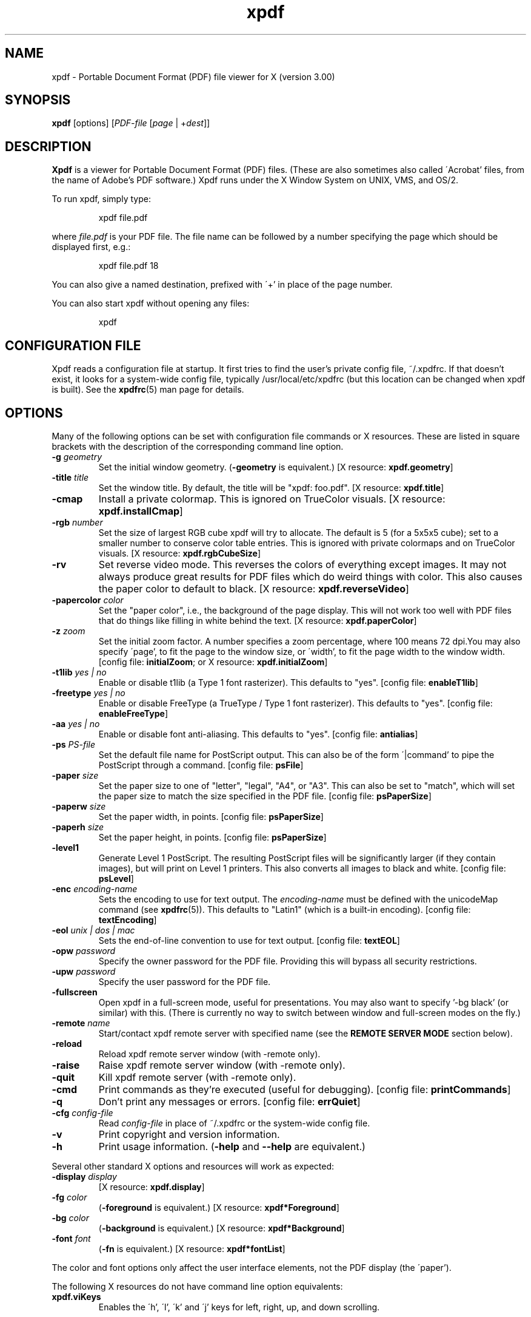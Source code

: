 .\" Copyright 1996-2004 Glyph & Cog, LLC
.TH xpdf 1 "22 January 2004"
.SH NAME
xpdf \- Portable Document Format (PDF) file viewer for X (version 3.00)
.SH SYNOPSIS
.B xpdf
[options]
.RI [ PDF-file
.RI [ page " | +" dest ]]
.SH DESCRIPTION
.B Xpdf
is a viewer for Portable Document Format (PDF) files.  (These are also
sometimes also called \'Acrobat' files, from the name of Adobe's PDF
software.)  Xpdf runs under the X Window System on UNIX, VMS, and
OS/2.
.PP
To run xpdf, simply type:
.PP
.RS
xpdf file.pdf
.RE
.PP
where
.I file.pdf
is your PDF file.  The file name can be followed by a number
specifying the page which should be displayed first, e.g.:
.PP
.RS
xpdf file.pdf 18
.RE
.PP
You can also give a named destination, prefixed with \'+' in place of
the page number.
.PP
You can also start xpdf without opening any files:
.PP
.RS
xpdf
.RE
.SH CONFIGURATION FILE
Xpdf reads a configuration file at startup.  It first tries to find
the user's private config file, ~/.xpdfrc.  If that doesn't exist, it
looks for a system-wide config file, typically /usr/local/etc/xpdfrc
(but this location can be changed when xpdf is built).  See the
.BR xpdfrc (5)
man page for details.
.SH OPTIONS
Many of the following options can be set with configuration file
commands or X resources.  These are listed in square brackets with the
description of the corresponding command line option.
.TP
.BI \-g " geometry"
Set the initial window geometry.
.RB ( \-geometry
is equivalent.)
.RB "[X resource: " xpdf.geometry ]
.TP
.BI \-title " title"
Set the window title.  By default, the title will be "xpdf: foo.pdf".
.RB "[X resource: " xpdf.title ]
.TP
.B \-cmap
Install a private colormap.  This is ignored on TrueColor visuals.
.RB "[X resource: " xpdf.installCmap ]
.TP
.BI \-rgb " number"
Set the size of largest RGB cube xpdf will try to allocate.  The
default is 5 (for a 5x5x5 cube); set to a smaller number to conserve
color table entries.  This is ignored with private colormaps and on
TrueColor visuals.
.RB "[X resource: " xpdf.rgbCubeSize ]
.TP
.B \-rv
Set reverse video mode.  This reverses the colors of everything except
images.  It may not always produce great results for PDF files which
do weird things with color.  This also causes the paper color to
default to black.
.RB "[X resource: " xpdf.reverseVideo ]
.TP
.BI \-papercolor " color"
Set the "paper color", i.e., the background of the page display.  This
will not work too well with PDF files that do things like filling in
white behind the text.
.RB "[X resource: " xpdf.paperColor ]
.TP
.BI \-z " zoom"
Set the initial zoom factor.  A number specifies a zoom percentage,
where 100 means 72 dpi.You may also specify \'page', to fit the page
to the window size, or \'width', to fit the page width to the window
width.
.RB "[config file: " initialZoom "; or X resource: " xpdf.initialZoom ]
.TP
.BI \-t1lib " yes | no"
Enable or disable t1lib (a Type 1 font rasterizer).  This defaults to
"yes".
.RB "[config file: " enableT1lib ]
.TP
.BI \-freetype " yes | no"
Enable or disable FreeType (a TrueType / Type 1 font rasterizer).
This defaults to "yes".
.RB "[config file: " enableFreeType ]
.TP
.BI \-aa " yes | no"
Enable or disable font anti-aliasing.  This defaults to "yes".
.RB "[config file: " antialias ]
.TP
.BI \-ps " PS-file"
Set the default file name for PostScript output.  This can also be of
the form \'|command' to pipe the PostScript through a command.
.RB "[config file: " psFile ]
.TP
.BI \-paper " size"
Set the paper size to one of "letter", "legal", "A4", or "A3".  This
can also be set to "match", which will set the paper size to match the
size specified in the PDF file.
.RB "[config file: " psPaperSize ]
.TP
.BI \-paperw " size"
Set the paper width, in points.
.RB "[config file: " psPaperSize ]
.TP
.BI \-paperh " size"
Set the paper height, in points.
.RB "[config file: " psPaperSize ]
.TP
.B \-level1
Generate Level 1 PostScript.  The resulting PostScript files will be
significantly larger (if they contain images), but will print on Level
1 printers.  This also converts all images to black and white.
.RB "[config file: " psLevel ]
.TP
.BI \-enc " encoding-name"
Sets the encoding to use for text output.  The
.I encoding\-name
must be defined with the unicodeMap command (see
.BR xpdfrc (5)).
This defaults to "Latin1" (which is a built-in encoding).
.RB "[config file: " textEncoding ]
.TP
.BI \-eol " unix | dos | mac"
Sets the end-of-line convention to use for text output.
.RB "[config file: " textEOL ]
.TP
.BI \-opw " password"
Specify the owner password for the PDF file.  Providing this will
bypass all security restrictions.
.TP
.BI \-upw " password"
Specify the user password for the PDF file.
.TP
.B \-fullscreen
Open xpdf in a full-screen mode, useful for presentations.  You may
also want to specify '-bg black' (or similar) with this.  (There is
currently no way to switch between window and full-screen modes on the
fly.)
.TP
.BI \-remote " name"
Start/contact xpdf remote server with specified name (see the
.B "REMOTE SERVER MODE"
section below).
.TP
.B \-reload
Reload xpdf remote server window (with -remote only).
.TP
.B \-raise
Raise xpdf remote server window (with -remote only).
.TP
.B \-quit
Kill xpdf remote server (with -remote only).
.TP
.B \-cmd
Print commands as they're executed (useful for debugging).
.RB "[config file: " printCommands ]
.TP
.B \-q
Don't print any messages or errors.
.RB "[config file: " errQuiet ]
.TP
.BI \-cfg " config-file"
Read
.I config-file
in place of ~/.xpdfrc or the system-wide config file.
.TP
.B \-v
Print copyright and version information.
.TP
.B \-h
Print usage information.
.RB ( \-help
and
.B \-\-help
are equivalent.)
.PP
Several other standard X options and resources will work as expected:
.TP
.BI \-display " display"
.RB "[X resource: " xpdf.display ]
.TP
.BI \-fg " color"
.RB ( \-foreground
is equivalent.)
.RB "[X resource: " xpdf*Foreground ]
.TP
.BI \-bg " color"
.RB ( \-background
is equivalent.)
.RB "[X resource: " xpdf*Background ]
.TP
.BI \-font " font"
.RB ( \-fn
is equivalent.)
.RB "[X resource: " xpdf*fontList ]
.PP
The color and font options only affect the user interface elements,
not the PDF display (the \'paper').
.PP
The following X resources do not have command line option equivalents:
.TP
.B xpdf.viKeys
Enables the \'h', \'l', \'k' and \'j' keys for left, right, up, and
down scrolling.
.SH CONTROLS
.SS On-screen controls, at the bottom of the xpdf window
.TP
.B "left/right arrow buttons"
Move to the previous/next page.
.TP
.B "double left/right arrow buttons"
Move backward or forward by ten pages.
.TP
.B "dashed left/right arrow buttons"
Move backward or forward along the history path.
.TP
.B "\'Page' entry box"
Move to a specific page number.  Click in the box to activate it, type
the page number, then hit return.
.TP
.B "zoom popup menu"
Change the zoom factor (see the description of the -z option above).
.TP
.B "binoculars button"
Find a text string.
.TP
.B "print button"
Bring up a dialog for generating a PostScript file.  The dialog has
options to set the pages to be printed and the PostScript file name.
The file name can be \'-' for stdout or \'|command' to pipe the
PostScript through a command, e.g., \'|lpr'.
.TP
.B "\'?' button"
Bring up the \'about xpdf' window.
.TP
.B "link info"
The space between the \'?' and \'Quit' buttons is used to show the URL
or external file name when the mouse is over a link.
.TP
.B "\'Quit' button"
Quit xpdf.
.PP
.SS Menu
Pressing the right mouse button will post a popup menu with the
following commands:
.TP
.B "Open..."
Open a new PDF file via a file requester.
.TP
.B "Open in new window..."
Create a new window and open a new PDF file via a file requester.
.TP
.B "Reload"
Reload the current PDF file.  Note that Xpdf will reload the file
automatically (on a page change or redraw) if it has changed since it
was last loaded.
.TP
.B "Save as..."
Save the current file via a file requester.
.TP
.B "Rotate counterclockwise"
Rotate the page 90 degrees counterclockwise.
.TP
.B "Rotate clockwise"
Rotate the page 90 degrees clockwise.  The two rotate commands are
intended primarily for PDF files where the rotation isn't correctly
specified in the file.
.TP
.B "Close"
Close the current window.  If this is the only open window, the
document is closed, but the window is left open (i.e., this menu
command won't quit xpdf).
.TP
.B "Quit"
Quit xpdf.
.PP
.SS Outline
If the PDF contains an outline (a.k.a., bookmarks), there will be an
outline pane on the left side of the window.  The width of the outline
pane is adjustable with a vertical split bar via the knob near its
bottom end.
.PP
.SS Text selection
Dragging the mouse with the left button held down will highlight an
arbitrary rectangle.  Any text inside this rectangle will be copied to
the X selection buffer.
.PP
.SS Links
Clicking on a hyperlink will jump to the link's destination.  A link
to another PDF document will make xpdf load that document.  A
\'launch' link to an executable program will display a dialog, and if
you click \'ok', execute the program.  URL links call an external
command (see the
.B WEB BROWSERS
section below).
.PP
.SS Panning
Dragging the mouse with the middle button held down pans the window.
.PP
.SS Key bindings
.TP
.B o
Open a new PDF file via a file requester.
.TP
.B r
Reload the current PDF file.  Note that Xpdf will reload the file
automatically (on a page change or redraw) if it has changed since it
was last loaded.
.TP
.B control-L
Redraw the current page.
.TP
.B control-W
Close the current window.
.TP
.B f or control-F
Find a text string.
.TP
.B control-G
Find next occurrence.
.TP
.B control-P
Print.
.TP
.B n
Move to the next page.  Scrolls to the top of the page, unless scroll
lock is turned on.
.TP
.B p
Move to the previous page.  Scrolls to the top of the page, unless
scroll lock is turned on.
.TP
.BR <Space> " or " <PageDown> " or " <Next>
Scroll down on the current page; if already at bottom, move to next
page.
.TP
.BR <Backspace> " or " <Delete> " or " <PageUp> " or " <Previous>
Scroll up on the current page; if already at top, move to previous
page.
.TP
.B v
Move forward along the history path.
.TP
.B b
Move backward along the history path.
.TP
.B <Home>
Scroll to top of current page.
.TP
.B <End>
Scroll to bottom of current page.
.TP
.B control-<Home>
Scroll to first page of document.
.TP
.B control-<End>
Scroll to last page of document.
.TP
.B arrows
Scroll the current page.
.TP
.B g
Activate the page number text field ("goto page").
.TP
.B 0
Set the zoom factor to zero (72 dpi).
.TP
.B +
Zoom in (increment the zoom factor by 1).
.TP
.B -
Zoom out (decrement the zoom factor by 1).
.TP
.B z
Set the zoom factor to 'page' (fit page to window).
.TP
.B w
Set the zoom factor to 'width' (fit page width to window).
.TP
.B q
Quit xpdf.
.SH "WEB BROWSERS"
If you want to run xpdf automatically from netscape or mosaic (and
probably other browsers) when you click on a link to a PDF file, you
need to edit (or create) the files
.I .mime.types
and
.I .mailcap
in your home directory.  In
.I .mime.types
add the line:
.PP
.RS
application/pdf pdf
.RE
.PP
In
.I .mailcap
add the lines:
.PP
.RS
# Use xpdf to view PDF files.
.RE
.RS
application/pdf; xpdf -q %s
.RE
.PP
Make sure that xpdf is on your executable search path.
.PP
When you click on a URL link in a PDF file, xpdf will execute the
command specified by the urlCommand config file option, replacing an
occurrence of \'%s' with the URL.  For example, to call netscape with
the URL, add this line to your config file:
.PP
.RS
urlCommand "netscape -remote 'openURL(%s)'"
.RE
.SH "REMOTE SERVER MODE"
Xpdf can be started in remote server mode by specifying a server name
(in addition to the file name and page number).  For example:
.PP
.RS
xpdf -remote myServer file.pdf
.RE
.PP
If there is currently no xpdf running in server mode with the name
\'myServer', a new xpdf window will be opened.  If another command:
.PP
.RS
xpdf -remote myServer another.pdf 9
.RE
.PP
is issued, a new copy of xpdf will not be started.  Instead, the first
xpdf (the server) will load
.I another.pdf
and display page nine.  If the file name is the same:
.PP
.RS
xpdf -remote myServer another.pdf 4
.RE
.PP
the xpdf server will simply display the specified page.
.PP
The -raise option tells the server to raise its window; it can be
specified with or without a file name and page number.
.PP
The -quit option tells the server to close its window and exit.
.SH EXIT CODES
The Xpdf tools use the following exit codes:
.TP
0
No error.
.TP
1
Error opening a PDF file.
.TP
2
Error opening an output file.
.TP
3
Error related to PDF permissions.
.TP
99
Other error.
.SH AUTHOR
The xpdf software and documentation are copyright 1996-2004 Glyph &
Cog, LLC.
.SH "SEE ALSO"
.BR pdftops (1),
.BR pdftotext (1),
.BR pdfinfo (1),
.BR pdffonts (1),
.BR pdftoppm (1),
.BR pdfimages (1),
.BR xpdfrc (5)
.br
.B http://www.foolabs.com/xpdf/
